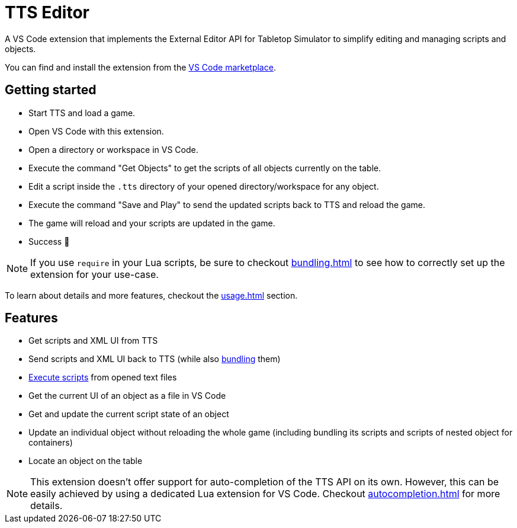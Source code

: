 = TTS Editor

A VS Code extension that implements the External Editor API for Tabletop Simulator to simplify editing and managing scripts and objects.

You can find and install the extension from the https://marketplace.visualstudio.com/items?itemName=sebaestschjin.tts-editor[VS Code marketplace].

== Getting started

* Start TTS and load a game.
* Open VS Code with this extension.
* Open a directory or workspace in VS Code.
* Execute the command "Get Objects" to get the scripts of all objects currently on the table.
* Edit a script inside the `.tts` directory of your opened directory/workspace for any object.
* Execute the command "Save and Play" to send the updated scripts back to TTS and reload the game.
* The game will reload and your scripts are updated in the game.
* Success 🎉

NOTE: If you use `require` in your Lua scripts, be sure to checkout xref:bundling.adoc[] to see how to correctly set up the extension for your use-case.

To learn about details and more features, checkout the xref:usage.adoc[] section.

== Features

* Get scripts and XML UI from TTS
* Send scripts and XML UI back to TTS (while also xref:bundling.adoc[bundling] them)
* xref:execute.adoc[Execute scripts] from opened text files
* Get the current UI of an object as a file in VS Code
* Get and update the current script state of an object
* Update an individual object without reloading the whole game (including bundling its scripts and scripts of nested object for containers)
* Locate an object on the table

NOTE: This extension doesn't offer support for auto-completion of the TTS API on its own.
However, this can be easily achieved by using a dedicated Lua extension for VS Code.
Checkout xref:autocompletion.adoc[] for more details.
